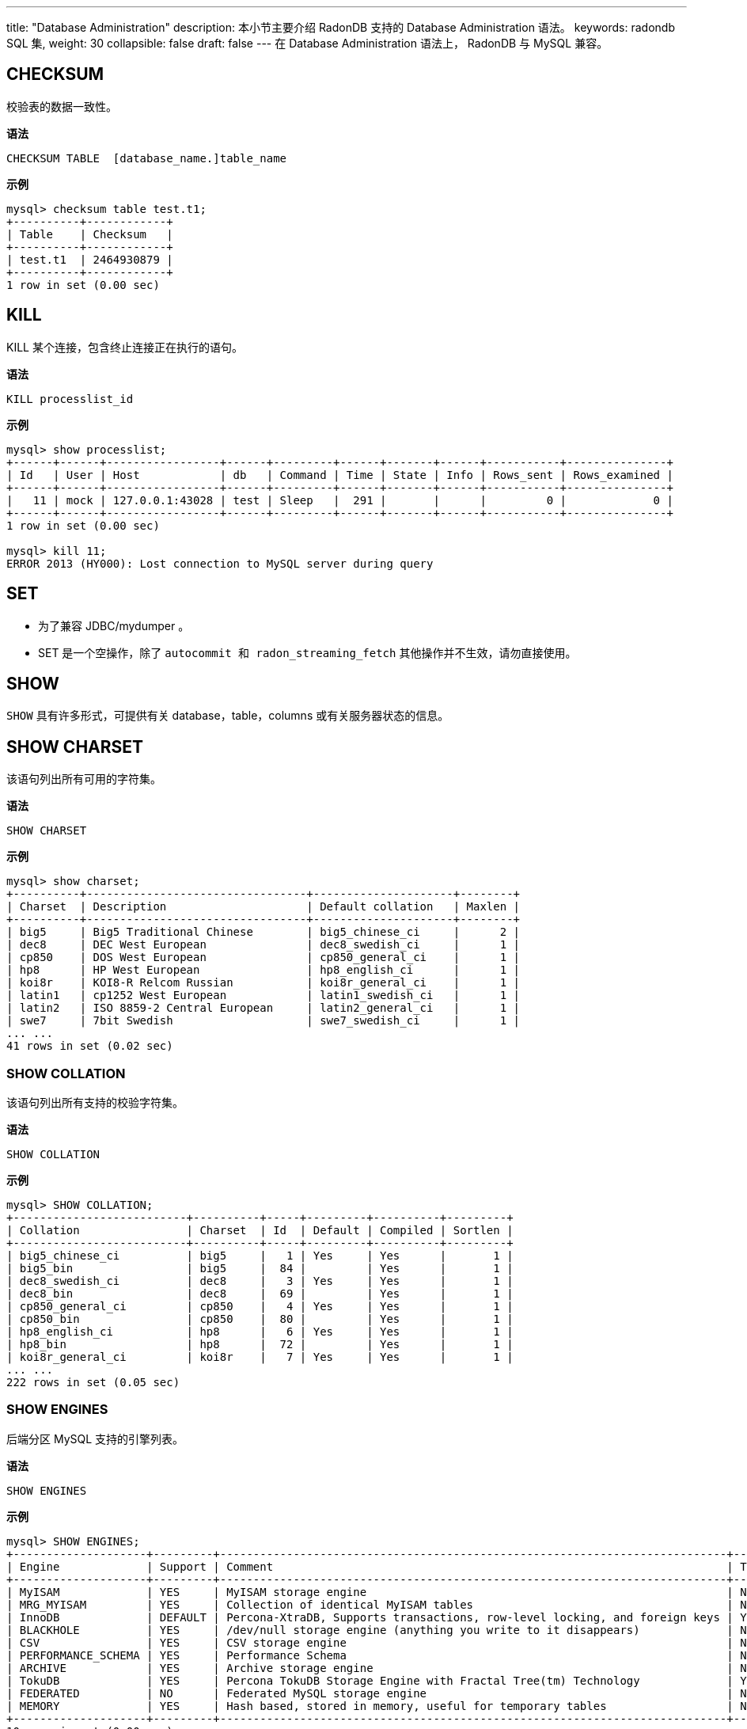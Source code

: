 ---
title: "Database Administration"
description: 本小节主要介绍 RadonDB 支持的 Database Administration 语法。 
keywords: radondb SQL 集,
weight: 30
collapsible: false
draft: false
---
在 Database Administration 语法上， RadonDB 与 MySQL 兼容。

== CHECKSUM

校验表的数据一致性。

*语法*

[,sql]
----
CHECKSUM TABLE  [database_name.]table_name
----

*示例*

[,sql]
----
mysql> checksum table test.t1;
+----------+------------+
| Table    | Checksum   |
+----------+------------+
| test.t1  | 2464930879 |
+----------+------------+
1 row in set (0.00 sec)
----

== KILL

KILL 某个连接，包含终止连接正在执行的语句。

*语法*

[,sql]
----
KILL processlist_id
----

*示例*

[,sql]
----
mysql> show processlist;
+------+------+-----------------+------+---------+------+-------+------+-----------+---------------+
| Id   | User | Host            | db   | Command | Time | State | Info | Rows_sent | Rows_examined |
+------+------+-----------------+------+---------+------+-------+------+-----------+---------------+
|   11 | mock | 127.0.0.1:43028 | test | Sleep   |  291 |       |      |         0 |             0 |
+------+------+-----------------+------+---------+------+-------+------+-----------+---------------+
1 row in set (0.00 sec)

mysql> kill 11;
ERROR 2013 (HY000): Lost connection to MySQL server during query
----

== SET

* 为了兼容 JDBC/mydumper 。
* SET 是一个空操作，除了 `autocommit 和 radon_streaming_fetch` 其他操作并不生效，请勿直接使用。

== SHOW

`SHOW` 具有许多形式，可提供有关 database，table，columns 或有关服务器状态的信息。

== SHOW CHARSET

该语句列出所有可用的字符集。

*语法*

[,sql]
----
SHOW CHARSET
----

*示例*

----
mysql> show charset;
+----------+---------------------------------+---------------------+--------+
| Charset  | Description                     | Default collation   | Maxlen |
+----------+---------------------------------+---------------------+--------+
| big5     | Big5 Traditional Chinese        | big5_chinese_ci     |      2 |
| dec8     | DEC West European               | dec8_swedish_ci     |      1 |
| cp850    | DOS West European               | cp850_general_ci    |      1 |
| hp8      | HP West European                | hp8_english_ci      |      1 |
| koi8r    | KOI8-R Relcom Russian           | koi8r_general_ci    |      1 |
| latin1   | cp1252 West European            | latin1_swedish_ci   |      1 |
| latin2   | ISO 8859-2 Central European     | latin2_general_ci   |      1 |
| swe7     | 7bit Swedish                    | swe7_swedish_ci     |      1 |
... ...
41 rows in set (0.02 sec)
----

=== SHOW COLLATION

该语句列出所有支持的校验字符集。

*语法*

[,sql]
----
SHOW COLLATION
----

*示例*

----
mysql> SHOW COLLATION;
+--------------------------+----------+-----+---------+----------+---------+
| Collation                | Charset  | Id  | Default | Compiled | Sortlen |
+--------------------------+----------+-----+---------+----------+---------+
| big5_chinese_ci          | big5     |   1 | Yes     | Yes      |       1 |
| big5_bin                 | big5     |  84 |         | Yes      |       1 |
| dec8_swedish_ci          | dec8     |   3 | Yes     | Yes      |       1 |
| dec8_bin                 | dec8     |  69 |         | Yes      |       1 |
| cp850_general_ci         | cp850    |   4 | Yes     | Yes      |       1 |
| cp850_bin                | cp850    |  80 |         | Yes      |       1 |
| hp8_english_ci           | hp8      |   6 | Yes     | Yes      |       1 |
| hp8_bin                  | hp8      |  72 |         | Yes      |       1 |
| koi8r_general_ci         | koi8r    |   7 | Yes     | Yes      |       1 |
... ...
222 rows in set (0.05 sec)
----

=== SHOW ENGINES

后端分区 MySQL 支持的引擎列表。

*语法*

[,sql]
----
SHOW ENGINES
----

*示例*

[,sql]
----
mysql> SHOW ENGINES;
+--------------------+---------+----------------------------------------------------------------------------+--------------+------+------------+
| Engine             | Support | Comment                                                                    | Transactions | XA   | Savepoints |
+--------------------+---------+----------------------------------------------------------------------------+--------------+------+------------+
| MyISAM             | YES     | MyISAM storage engine                                                      | NO           | NO   | NO         |
| MRG_MYISAM         | YES     | Collection of identical MyISAM tables                                      | NO           | NO   | NO         |
| InnoDB             | DEFAULT | Percona-XtraDB, Supports transactions, row-level locking, and foreign keys | YES          | YES  | YES        |
| BLACKHOLE          | YES     | /dev/null storage engine (anything you write to it disappears)             | NO           | NO   | NO         |
| CSV                | YES     | CSV storage engine                                                         | NO           | NO   | NO         |
| PERFORMANCE_SCHEMA | YES     | Performance Schema                                                         | NO           | NO   | NO         |
| ARCHIVE            | YES     | Archive storage engine                                                     | NO           | NO   | NO         |
| TokuDB             | YES     | Percona TokuDB Storage Engine with Fractal Tree(tm) Technology             | YES          | YES  | YES        |
| FEDERATED          | NO      | Federated MySQL storage engine                                             | NULL         | NULL | NULL       |
| MEMORY             | YES     | Hash based, stored in memory, useful for temporary tables                  | NO           | NO   | NO         |
+--------------------+---------+----------------------------------------------------------------------------+--------------+------+------------+
10 rows in set (0.00 sec)
----

=== SHOW DATABASES

包含系统 DB，比如 mysql，information_schema。

*语法*

[,sql]
----
SHOW DATABASES
----

*示例*

[,sql]
----
mysql> SHOW DATABASES;
+--------------------+
| Database           |
+--------------------+
| information_schema |
| mysql              |
| performance_schema |
| sbtest1            |
| sys                |
+--------------------+
5 rows in set (0.00 sec)
----

=== SHOW TABLES

如果未指定 `db_name`，则返回当前 DB 下的表。

*语法*

[,sql]
----
SHOW [FULL] TABLES
[FROM db_name]
[LIKE 'pattern' | WHERE expr]
----

*示例*

[,sql]
----
mysql> SHOW TABLES;
+----------------+
| Tables_in_test |
+----------------+
| t1             |
| t2             |
+----------------+
2 rows in set (0.00 sec)
----

=== SHOW TABLE STATUS

若未指定 `db_name`，则返回当前 DB 下的表。

*语法*

[,sql]
----
SHOW TABLE STATUS
[FROM db_name]
----

*示例*

[,sql]
----
mysql> show table status;
+--------+--------+---------+------------+------+----------------+-------------+-----------------+--------------+-----------+----------------+---------------------+---------------------+------------+-----------------+----------+----------------+---------+
| Name   | Engine | Version | Row_format | Rows | Avg_row_length | Data_length | Max_data_length | Index_length | Data_free | Auto_increment | Create_time         | Update_time         | Check_time | Collation       | Checksum | Create_options | Comment |
+--------+--------+---------+------------+------+----------------+-------------+-----------------+--------------+-----------+----------------+---------------------+---------------------+------------+-----------------+----------+----------------+---------+
| b      | InnoDB |      10 | Dynamic    |    6 |          16384 |       16384 |               0 |            0 |         0 |           NULL | 2018-12-24 08:26:24 | 2019-01-22 08:31:47 | NULL       | utf8_general_ci |     NULL |                |         |
| g      | InnoDB |      10 | Dynamic    |    1 |          16384 |       16384 |               0 |            0 |         0 |           NULL | 2018-12-24 08:26:24 | 2019-02-28 03:20:46 | NULL       | utf8_general_ci |     NULL |                          |         |
+--------+--------+---------+------------+------+----------------+-------------+-----------------+--------------+-----------+----------------+---------------------+---------------------+------------+-----------------+----------+----------------+---------+
2 rows in set (0.08 sec)
----

=== SHOW COLUMNS

获取表的列定义。

*语法*

[,sql]
----
SHOW [FULL] {COLUMNS | FIELDS}
FROM [db_name.]table_name
[LIKE 'pattern' | WHERE expr]
----

*示例*

[,sql]
----
mysql> CREATE TABLE T1(A INT, B VARCHAR(10)) PARTITION BY HASH(A);
Query OK, 0 rows affected (0.52 sec)

mysql> SHOW COLUMNS FROM T1;
+-------+-------------+------+-----+---------+-------+
| Field | Type        | Null | Key | Default | Extra |
+-------+-------------+------+-----+---------+-------+
| A     | int(11)     | YES  |     | NULL    |       |
| B     | varchar(10) | YES  |     | NULL    |       |
+-------+-------------+------+-----+---------+-------+
2 rows in set (0.01 sec)
----

=== SHOW CREATE TABLE

*语法*

[,sql]
----
SHOW CREATE TABLE table_name
----

*示例*

[,sql]
----
mysql> SHOW CREATE TABLE t1\G;
*************************** 1. row ***************************
    Table: t1
Create Table: CREATE TABLE `t1` (
  `id` int(11) DEFAULT NULL,
  `b` int(11) DEFAULT NULL
) ENGINE=InnoDB DEFAULT CHARSET=utf8
1 row in set (0.00 sec)
----

=== SHOW PROCESSLIST

显示的为 client 到 RadonDB 的连接情况，并非后端分区 MySQL。

*语法*

[,sql]
----
SHOW PROCESSLIST
----

*示例*

[,sql]
----
mysql> SHOW PROCESSLIST;
+------+------+-------------------+------+---------+------+-------+------+-----------+---------------+
| Id   | User | Host              | db   | Command | Time | State | Info | Rows_sent | Rows_examined |
+------+------+-------------------+------+---------+------+-------+------+-----------+---------------+
|    1 | mock | 192.168.0.3:35346 | test | Sleep   |  379 |       |      |         0 |             0 |
+------+------+-------------------+------+---------+------+-------+------+-----------+---------------+
1 row in set (0.00 sec)
----

=== SHOW VARIABLES

* 为了兼容 JDBC/mydumper 。
* `SHOW VARIABLES` 命令会发往后端分区 MySQL (随机分区)获取并返回。

*语法*

[,sql]
----
SHOW VARIABLES
 [LIKE 'pattern' | WHERE expr]
----

== USE DATABASE

切换当前分区 的 Database。

*语法*

[,sql]
----
USE db_name
----

*示例*

[,sql]
----
mysql> use test;
Database changed
----
